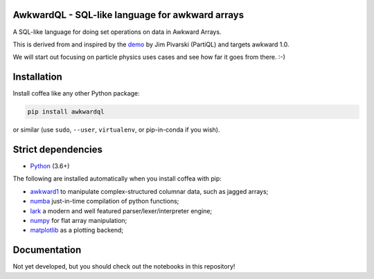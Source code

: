 AwkwardQL - SQL-like language for awkward arrays
================================================

|GitHub Actions Status: CI|
|Binder|
|PyPI version|
|Supported Python versions|

.. inclusion-marker-1-do-not-remove

A SQL-like language for doing set operations on data in Awkward Arrays.

.. inclusion-marker-1-5-do-not-remove

This is derived from and inspired by the `demo <https://github.com/jpivarski/PartiQL>`_ by Jim Pivarski (PartiQL) and targets awkward 1.0.

We will start out focusing on particle physics uses cases and see how far it goes from there. :-)

.. inclusion-marker-2-do-not-remove

Installation
============

Install coffea like any other Python package:

.. code-block:: bash

    pip install awkwardql

or similar (use ``sudo``, ``--user``, ``virtualenv``, or pip-in-conda if you wish).

Strict dependencies
===================

- `Python <http://docs.python-guide.org/en/latest/starting/installation/>`__ (3.6+)

The following are installed automatically when you install coffea with pip:

- `awkward1 <https://github.com/scikit-hep/awkward-array>`__ to manipulate complex-structured columnar data, such as jagged arrays;
- `numba <https://numba.pydata.org/>`__ just-in-time compilation of python functions;
- `lark <https://lark-parser.readthedocs.io/en/latest/>`__ a modern and well featured parser/lexer/interpreter engine;
- `numpy <https://scipy.org/install.html>`__ for flat array manipulation;
- `matplotlib <https://matplotlib.org/>`__ as a plotting backend;

.. inclusion-marker-3-do-not-remove

Documentation
=============
Not yet developed, but you should check out the notebooks in this repository!

.. |GitHub Actions Status: CI| image:: https://github.com/lgray/AwkwardQL/workflows/CI/CD/badge.svg
 :target: https://github.com/lgray/AwkwardQL/actions?query=workflow%3ACI%2FCD+branch%3Amaster

.. |Binder| image:: https://mybinder.org/badge_logo.svg
 :target: https://mybinder.org/v2/gh/lgray/AwkwardQL/master

.. |PyPI version| image:: https://badge.fury.io/py/awkwardql.svg
 :target: https://badge.fury.io/py/awkwardql

.. |Supported Python versions| image:: https://img.shields.io/pypi/pyversions/awkwardql.svg
 :target: https://pypi.org/project/awkwardql/
